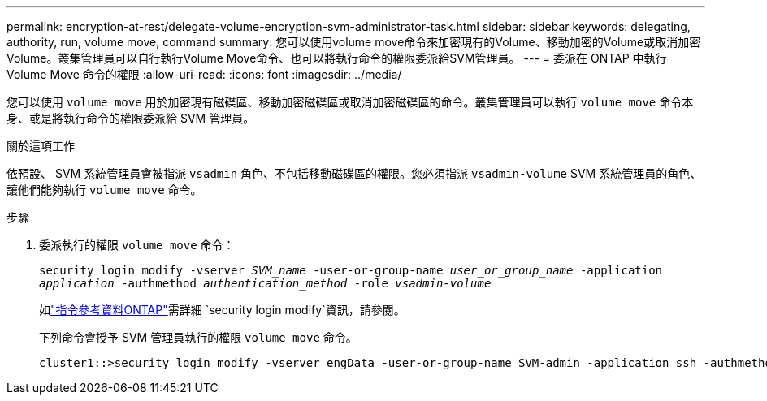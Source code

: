 ---
permalink: encryption-at-rest/delegate-volume-encryption-svm-administrator-task.html 
sidebar: sidebar 
keywords: delegating, authority, run, volume move, command 
summary: 您可以使用volume move命令來加密現有的Volume、移動加密的Volume或取消加密Volume。叢集管理員可以自行執行Volume Move命令、也可以將執行命令的權限委派給SVM管理員。 
---
= 委派在 ONTAP 中執行 Volume Move 命令的權限
:allow-uri-read: 
:icons: font
:imagesdir: ../media/


[role="lead"]
您可以使用 `volume move` 用於加密現有磁碟區、移動加密磁碟區或取消加密磁碟區的命令。叢集管理員可以執行 `volume move` 命令本身、或是將執行命令的權限委派給 SVM 管理員。

.關於這項工作
依預設、 SVM 系統管理員會被指派 `vsadmin` 角色、不包括移動磁碟區的權限。您必須指派 `vsadmin-volume` SVM 系統管理員的角色、讓他們能夠執行 `volume move` 命令。

.步驟
. 委派執行的權限 `volume move` 命令：
+
`security login modify -vserver _SVM_name_ -user-or-group-name _user_or_group_name_ -application _application_ -authmethod _authentication_method_ -role _vsadmin-volume_`

+
如link:https://docs.netapp.com/us-en/ontap-cli/security-login-modify.html["指令參考資料ONTAP"^]需詳細 `security login modify`資訊，請參閱。

+
下列命令會授予 SVM 管理員執行的權限 `volume move` 命令。

+
[listing]
----
cluster1::>security login modify -vserver engData -user-or-group-name SVM-admin -application ssh -authmethod domain -role vsadmin-volume
----

